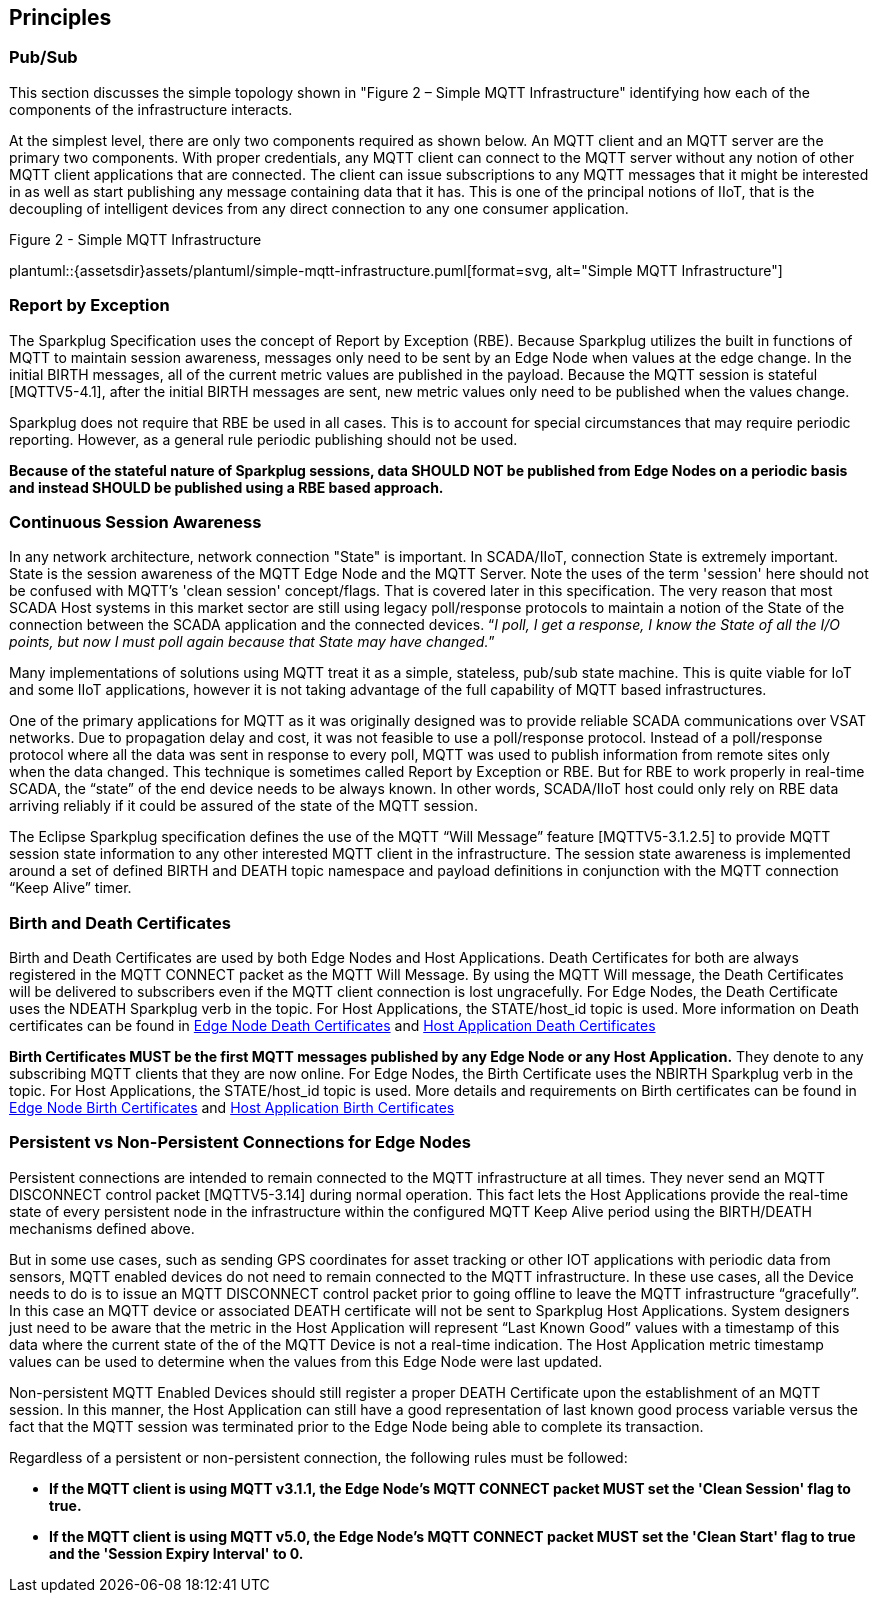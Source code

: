 ////
Copyright © 2016-2021 The Eclipse Foundation, Cirrus Link Solutions, and others

This program and the accompanying materials are made available under the
terms of the Eclipse Public License v. 2.0 which is available at
https://www.eclipse.org/legal/epl-2.0.

SPDX-License-Identifier: EPL-2.0

Sparkplug®, Sparkplug Compatible, and the Sparkplug Logo are trademarks of the Eclipse Foundation.
////

[[principles]]
== Principles

[[principles_pub_sub]]
=== Pub/Sub

This section discusses the simple topology shown in "Figure 2 – Simple MQTT Infrastructure"
identifying how each of the components of the infrastructure interacts.

At the simplest level, there are only two components required as shown below. An MQTT client and an
MQTT server are the primary two components. With proper credentials, any MQTT client can connect to
the MQTT server without any notion of other MQTT client applications that are connected. The client
can issue subscriptions to any MQTT messages that it might be interested in as well as start
publishing any message containing data that it has. This is one of the principal notions of IIoT,
that is the decoupling of intelligent devices from any direct connection to any one consumer
application.

.Figure 2 - Simple MQTT Infrastructure
plantuml::{assetsdir}assets/plantuml/simple-mqtt-infrastructure.puml[format=svg, alt="Simple MQTT Infrastructure"]

[[principles_report_by_exception]]
=== Report by Exception

The Sparkplug Specification uses the concept of Report by Exception (RBE). Because Sparkplug
utilizes the built in functions of MQTT to maintain session awareness, messages only need to be sent
by an Edge Node when values at the edge change. In the initial BIRTH messages, all of the current
metric values are published in the payload. Because the MQTT session is stateful [MQTTV5-4.1], after
the initial BIRTH messages are sent, new metric values only need to be published when the values
change.

Sparkplug does not require that RBE be used in all cases. This is to account for special
circumstances that may require periodic reporting. However, as a general rule periodic publishing
should not be used.

[tck-testable tck-id-principles-rbe-recommended]#[yellow-background]*Because of the stateful nature
of Sparkplug sessions, data SHOULD NOT be published from Edge Nodes on a periodic basis and instead
SHOULD be published using a RBE based approach.*#

[[principles_continuous_session_awareness]]
=== Continuous Session Awareness

In any network architecture, network connection "State" is important. In SCADA/IIoT, connection
State is extremely important. State is the session awareness of the MQTT Edge Node and the MQTT
Server. Note the uses of the term 'session' here should not be confused with MQTT's 'clean session'
concept/flags. That is covered later in this specification. The very reason that most SCADA Host
systems in this market sector are still using legacy poll/response protocols to maintain a notion of
the State of the connection between the SCADA application and the connected devices. “_I poll, I get
a response, I know the State of all the I/O points, but now I must poll again because that State may
have changed._”

Many implementations of solutions using MQTT treat it as a simple, stateless, pub/sub state machine.
This is quite viable for IoT and some IIoT applications, however it is not taking advantage of the
full capability of MQTT based infrastructures.

One of the primary applications for MQTT as it was originally designed was to provide reliable SCADA 
communications over VSAT networks. Due to propagation delay and cost, it was not feasible to use a 
poll/response protocol. Instead of a poll/response protocol where all the data was sent in response
to every poll, MQTT was used to publish information from remote sites only when the data changed.
This technique is sometimes called Report by Exception or RBE. But for RBE to work properly in
real-time SCADA, the “state” of the end device needs to be always known. In other words, SCADA/IIoT
host could only rely on RBE data arriving reliably if it could be assured of the state of the MQTT
session.

The Eclipse Sparkplug specification defines the use of the MQTT “Will Message” feature
[MQTTV5-3.1.2.5] to provide MQTT session state information to any other interested MQTT client in
the infrastructure. The session state awareness is implemented around a set of defined BIRTH and
DEATH topic namespace and payload definitions in conjunction with the MQTT connection “Keep Alive”
timer.

[[principles_birth_and_death_certificates]]
=== Birth and Death Certificates

Birth and Death Certificates are used by both Edge Nodes and Host Applications. Death Certificates
for both are always registered in the MQTT CONNECT packet as the MQTT Will Message. By using the
MQTT Will message, the Death Certificates will be delivered to subscribers even if the MQTT client
connection is lost ungracefully. For Edge Nodes, the Death Certificate uses the NDEATH Sparkplug
verb in the topic. For Host Applications, the STATE/host_id topic is used. More information on Death
certificates can be found in
link:#payloads_b_ndeath[Edge Node Death Certificates] and
link:#payloads_b_state[Host Application Death Certificates]

[tck-testable tck-id-principles-birth-certificates-order]#[yellow-background]*Birth Certificates
MUST be the first MQTT messages published by any Edge Node or any Host Application.*#
They denote to any subscribing MQTT clients that they are now online. For Edge Nodes, the Birth
Certificate uses the NBIRTH Sparkplug verb in the topic. For Host Applications, the STATE/host_id
topic is used. More details and requirements on Birth certificates can be found in
link:#payloads_b_nbirth[Edge Node Birth Certificates] and
link:#payloads_b_state[Host Application Birth Certificates]

[[principles_persistent_vs_non_persistent_connections]]
=== Persistent vs Non-Persistent Connections for Edge Nodes

Persistent connections are intended to remain connected to the MQTT infrastructure at all times.
They never send an MQTT DISCONNECT control packet [MQTTV5-3.14] during normal operation. This fact lets the
Host Applications provide the real-time state of every persistent node in the infrastructure within
the configured MQTT Keep Alive period using the BIRTH/DEATH mechanisms defined above.

But in some use cases, such as sending GPS coordinates for asset tracking or other IOT applications
with periodic data from sensors, MQTT enabled devices do not need to remain connected to the MQTT
infrastructure. In these use cases, all the Device needs to do is to issue an MQTT DISCONNECT
control packet prior to going offline to leave the MQTT infrastructure “gracefully”. In this case an
MQTT device or associated DEATH certificate will not be sent to Sparkplug Host Applications. System
designers just need to be aware that the metric in the Host Application will represent “Last Known
Good” values with a timestamp of this data where the current state of the of the MQTT Device is not
a real-time indication. The Host Application metric timestamp values can be used to determine when
the values from this Edge Node were last updated.

Non-persistent MQTT Enabled Devices should still register a proper DEATH Certificate upon the
establishment of an MQTT session. In this manner, the Host Application can still have a good
representation of last known good process variable versus the fact that the MQTT session was
terminated prior to the Edge Node being able to complete its transaction.

Regardless of a persistent or non-persistent connection, the following rules must be followed:

* [tck-testable tck-id-principles-persistence-clean-session-311]#[yellow-background]*If the MQTT
client is using MQTT v3.1.1, the Edge Node's MQTT CONNECT packet MUST set the 'Clean Session' flag
to true.*#
* [tck-testable tck-id-principles-persistence-clean-session-50]#[yellow-background]*If the MQTT
client is using MQTT v5.0, the Edge Node's MQTT CONNECT packet MUST set the 'Clean Start' flag
to true and the 'Session Expiry Interval' to 0.*#
